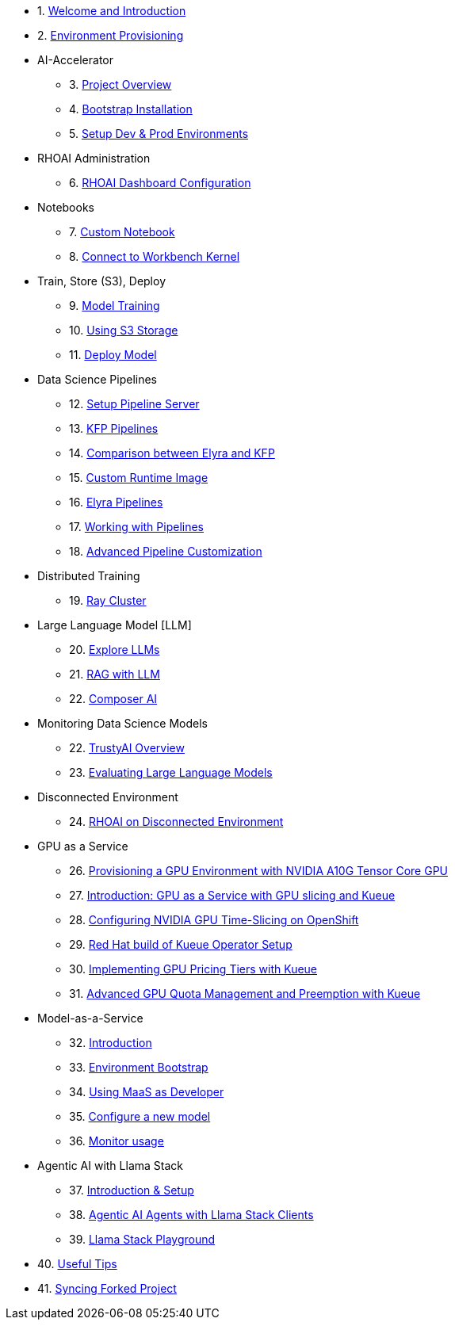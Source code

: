 

* 1. xref:01_welcome.adoc[Welcome and Introduction]

* 2. xref:05_environment_provisioning.adoc[Environment Provisioning]

* AI-Accelerator 
    ** 3. xref:20_ai-accelerator_review.adoc[Project Overview]
    ** 4. xref:07_installation.adoc[Bootstrap Installation]
    ** 5. xref:30_gitops_env_setup_dev_prod.adoc[Setup Dev & Prod Environments]

* RHOAI Administration
    ** 6. xref:32_dashboard_configuration.adoc[RHOAI Dashboard Configuration]

* Notebooks
    ** 7. xref:31_custom_notebook.adoc[Custom Notebook]
    ** 8. xref:09_remote_connect_notebook.adoc[Connect to Workbench Kernel]

* Train, Store (S3), Deploy
    ** 9. xref:33_model_training_car.adoc[Model Training]
    ** 10. xref:34_using_s3_storage.adoc[Using S3 Storage]
    ** 11. xref:36_deploy_model.adoc[Deploy Model]

* Data Science Pipelines
    ** 12. xref:40_setup_pipeline_server.adoc[Setup Pipeline Server]
    ** 13. xref:41_introduction_to_kfp_pipelines.adoc[KFP Pipelines]
    ** 14. xref:kfp_elyra_differences.adoc[Comparison between Elyra and KFP]
    ** 15. xref:build_custom_runtime_image.adoc[Custom Runtime Image]
    ** 16. xref:introduction_to_elyra_pipelines.adoc[Elyra Pipelines]
    ** 17. xref:42_working_with_pipelines.adoc[Working with Pipelines]
    ** 18. xref:43_custom_runtime_image.adoc[Advanced Pipeline Customization]

* Distributed Training
    ** 19. xref:50_distributed_training.adoc[Ray Cluster]
    
* Large Language Model [LLM]
    ** 20. xref:60_llm_explore.adoc[Explore LLMs]
    ** 21. xref:70_rag_llm.adoc[RAG with LLM]
    ** 22. xref:composer_ai.adoc[Composer AI]

* Monitoring Data Science Models
    ** 22. xref:80_trustyai_overview.adoc[TrustyAI Overview]
    ** 23. xref:81_llm_evaluation.adoc[Evaluating Large Language Models]

* Disconnected Environment
    ** 24. xref:disconnected_install.adoc[RHOAI on Disconnected Environment]

* GPU as a Service
    ** 26. xref:90_environment_provisioning.adoc[Provisioning a GPU Environment with NVIDIA A10G Tensor Core GPU]
    ** 27. xref:91_gpu_as_a_service_intro.adoc[Introduction: GPU as a Service with GPU slicing and Kueue]
    ** 28. xref:92_nvidia_gpu_operator.adoc[Configuring NVIDIA GPU Time-Slicing on OpenShift]
    ** 29. xref:93_kueue_setup.adoc[Red Hat build of Kueue Operator Setup]
    ** 30. xref:94_kueue_gpu_pricing_tier.adoc[Implementing GPU Pricing Tiers with Kueue]
    ** 31. xref:95_kueue_fair_sharing.adoc[Advanced GPU Quota Management and Preemption with Kueue]

* Model-as-a-Service
    ** 32. xref:100_maas_intro.adoc[Introduction]
    ** 33. xref:101_maas_bootstrap.adoc[Environment Bootstrap]
    ** 34. xref:102_maas_as_developer.adoc[Using MaaS as Developer]
    ** 35. xref:103_maas_as_platform_engineer.adoc[Configure a new model]
    ** 36. xref:104_maas_monitor.adoc[Monitor usage]

* Agentic AI with Llama Stack
    ** 37. xref:97_agentic_ai_llama_stack_introduction.adoc[Introduction & Setup]
    ** 38. xref:98_agentic_ai_llama_stack_notebook_agents.adoc[Agentic AI Agents with Llama Stack Clients]
    ** 39. xref:99_agentic_ai_llama_stack_playground.adoc[Llama Stack Playground]

* 40. xref:99_useful_tips.adoc[Useful Tips]
* 41. xref:97_syncing_fork.adoc[Syncing Forked Project]
